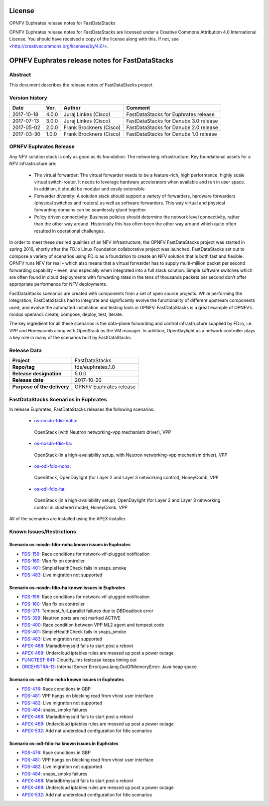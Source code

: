 .. This work is licensed under a Creative Commons
.. Attribution 4.0 International License.
.. SPDX-License-Identifier: CC-BY-4.0

=======
License
=======

OPNFV Euphrates release notes for FastDataStacks

OPNFV Euphrates release notes for FastDataStacks
are licensed under a Creative Commons Attribution 4.0 International License.
You should have received a copy of the license along with this.
If not, see <http://creativecommons.org/licenses/by/4.0/>.

===================================================
OPNFV Euphrates release notes for FastDataStacks
===================================================

Abstract
========

This document describes the release notes of FastDataStacks project.


Version history
===============

+------------+----------+------------------+------------------------------+
| **Date**   | **Ver.** | **Author**       | **Comment**                  |
|            |          |                  |                              |
+------------+----------+------------------+------------------------------+
| 2017-10-18 | 4.0.0    | Juraj Linkes     | FastDataStacks for Euphrates |
|            |          | (Cisco)          | release                      |
+------------+----------+------------------+------------------------------+
| 2017-07-13 | 3.0.0    | Juraj Linkes     | FastDataStacks for Danube    |
|            |          | (Cisco)          | 3.0 release                  |
+------------+----------+------------------+------------------------------+
| 2017-05-02 | 2.0.0    | Frank Brockners  | FastDataStacks for Danube    |
|            |          | (Cisco)          | 2.0 release                  |
+------------+----------+------------------+------------------------------+
| 2017-03-30 | 1.0.0    | Frank Brockners  | FastDataStacks for Danube    |
|            |          | (Cisco)          | 1.0 release                  |
+------------+----------+------------------+------------------------------+


OPNFV Euphrates Release
=======================


Any NFV solution stack is only as good as its foundation: The networking
infrastructure. Key foundational assets for a NFV infrastructure are:

 * The virtual forwarder: The virtual forwarder needs to be a feature-rich, high
   performance, highly scale virtual switch-router. It needs to leverage hardware
   accelerators when available and run in user space. In addition, it should be
   modular and easily extensible.

 * Forwarder diversity: A solution stack should
   support a variety of forwarders, hardware forwarders (physical switches and
   routers) as well as software forwarders. This way virtual and physical
   forwarding domains can be seamlessly glued together.

 * Policy driven connectivity: Business policies should determine the network level
   connectivity, rather than the other way around. Historically this has often
   been the other way around which quite often resulted in operational
   challenges.

In order to meet these desired qualities of an NFV infrastructure, the OPNFV
FastDataStacks project was started in spring 2016, shortly after the FD.io
Linux Foundation collaborative project was launched. FastDataStacks set out to
compose a variety of scenarios using FD.io as a foundation to create an NFV
solution that is both fast and flexible. OPNFV runs NFV for real – which also
means that a virtual forwarder has to supply multi-million packet per second
forwarding capability – even, and especially when integrated into a full stack
solution. Simple software switches which are often found in cloud deployments
with forwarding rates in the tens of thousands packets per second don’t offer
appropriate performance for NFV deployments.

FastDataStacks scenarios are created with components from a set of open source
projects. While performing the integration, FastDataStacks had to integrate
and significantly evolve the functionality of different upstream components
used, and evolve the automated installation and testing tools in OPNFV.
FastDataStacks is a great example of OPNFV’s modus operandi: create, compose,
deploy, test, iterate.

The key ingredient for all these scenarios is the data-plane forwarding and
control infrastructure supplied by FD.io, i.e. VPP and Honeycomb along with
OpenStack as the VM manager. In addition, OpenDaylight as a network controller
plays a key role in many of the scenarios built by FastDataStacks.

Release Data
============

+--------------------------------------+--------------------------------------+
| **Project**                          | FastDataStacks                       |
|                                      |                                      |
+--------------------------------------+--------------------------------------+
| **Repo/tag**                         | fds/euphrates.1.0                    |
|                                      |                                      |
+--------------------------------------+--------------------------------------+
| **Release designation**              | 5.0.0                                |
|                                      |                                      |
+--------------------------------------+--------------------------------------+
| **Release date**                     | 2017-10-20                           |
|                                      |                                      |
+--------------------------------------+--------------------------------------+
| **Purpose of the delivery**          | OPNFV Euphrates release              |
|                                      |                                      |
+--------------------------------------+--------------------------------------+

FastDataStacks Scenarios in Euphrates
======================================

In release Euphrates, FastDataStacks releases the following scenarios:

 * `os-nosdn-fdio-noha <http://docs.opnfv.org/en/stable-euphrates/submodules/fds/docs/scenarios/os-nosdn-fdio-noha/index.html>`_:
  OpenStack (with Neutron networking-vpp mechanism driver),
  VPP
 * `os-nosdn-fdio-ha <http://docs.opnfv.org/en/stable-euphrates/submodules/fds/docs/scenarios/os-nosdn-fdio-ha/index.html>`_:
  OpenStack (in a high-availability setup, with Neutron networking-vpp mechanism driver),
  VPP
 * `os-odl-fdio-noha <http://docs.opnfv.org/en/stable-euphrates/submodules/fds/docs/scenarios/os-odl-fdio-noha/index.html>`_:
  OpenStack,
  OpenDaylight (for Layer 2 and Layer 3 networking control),
  HoneyComb, VPP
 * `os-odl-fdio-ha <http://docs.opnfv.org/en/stable-euphrates/submodules/fds/docs/scenarios/os-odl-fdio-ha/index.html>`_:
  OpenStack (in a high-availability setup),
  OpenDaylight (for Layer 2 and Layer 3 networking control in clustered mode),
  HoneyComb, VPP


All of the scenarios are installed using the APEX installer.

Known Issues/Restrictions
=========================

Scenario os-nosdn-fdio-noha known issues in Euphrates
-----------------------------------------------------

* `FDS-156 <https://jira.opnfv.org/browse/FDS-156>`_:
  Race conditions for network-vif-plugged notification
* `FDS-160 <https://jira.opnfv.org/browse/FDS-160>`_:
  Vlan fix on controller
* `FDS-401 <https://jira.opnfv.org/browse/FDS-401>`_:
  SimpleHealthCheck fails in snaps_smoke
* `FDS-483 <https://jira.opnfv.org/browse/FDS-483>`_:
  Live migration not supported

Scenario os-nosdn-fdio-ha known issues in Euphrates
---------------------------------------------------

* `FDS-156 <https://jira.opnfv.org/browse/FDS-156>`_:
  Race conditions for network-vif-plugged notification
* `FDS-160 <https://jira.opnfv.org/browse/FDS-160>`_:
  Vlan fix on controller
* `FDS-371 <https://jira.opnfv.org/browse/FDS-371>`_:
  Tempest_full_parallel failures due to DBDeadlock error
* `FDS-399 <https://jira.opnfv.org/browse/FDS-399>`_:
  Neutron ports are not marked ACTIVE
* `FDS-400 <https://jira.opnfv.org/browse/FDS-400>`_:
  Race condition between VPP ML2 agent and tempest code
* `FDS-401 <https://jira.opnfv.org/browse/FDS-401>`_:
  SimpleHealthCheck fails in snaps_smoke
* `FDS-483 <https://jira.opnfv.org/browse/FDS-483>`_:
  Live migration not supported
* `APEX-468 <https://jira.opnfv.org/browse/APEX-468>`_:
  Mariadb/mysqld fails to start post a reboot
* `APEX-469 <https://jira.opnfv.org/browse/APEX-469>`_:
  Undercloud iptables rules are messed up post a power outage
* `FUNCTEST-841 <https://jira.opnfv.org/browse/FUNCTEST-841>`_:
  Cloudify_ims testcase keeps timing out
* `ORCEHSTRA-13 <https://jira.opnfv.org/browse/ORCEHSTRA-13>`_:
  Internal Server Error/java.lang.OutOfMemoryError: Java heap space

Scenario os-odl-fdio-noha known issues in Euphrates
---------------------------------------------------

* `FDS-476 <https://jira.opnfv.org/browse/FDS-476>`_:
  Race conditions in GBP
* `FDS-481 <https://jira.opnfv.org/browse/FDS-481>`_:
  VPP hangs on blocking read from vhost user interface
* `FDS-482 <https://jira.opnfv.org/browse/FDS-482>`_:
  Live migration not supported
* `FDS-484 <https://jira.opnfv.org/browse/FDS-484>`_:
  snaps_smoke failures
* `APEX-468 <https://jira.opnfv.org/browse/APEX-468>`_:
  Mariadb/mysqld fails to start post a reboot
* `APEX-469 <https://jira.opnfv.org/browse/APEX-469>`_:
  Undercloud iptables rules are messed up post a power outage
* `APEX-532 <https://jira.opnfv.org/browse/APEX-532>`_:
  Add nat undercloud configuration for fdio scenarios

Scenario os-odl-fdio-ha known issues in Euphrates
-------------------------------------------------

* `FDS-476 <https://jira.opnfv.org/browse/FDS-476>`_:
  Race conditions in GBP
* `FDS-481 <https://jira.opnfv.org/browse/FDS-481>`_:
  VPP hangs on blocking read from vhost user interface
* `FDS-482 <https://jira.opnfv.org/browse/FDS-482>`_:
  Live migration not supported
* `FDS-484 <https://jira.opnfv.org/browse/FDS-484>`_:
  snaps_smoke failures
* `APEX-468 <https://jira.opnfv.org/browse/APEX-468>`_:
  Mariadb/mysqld fails to start post a reboot
* `APEX-469 <https://jira.opnfv.org/browse/APEX-469>`_:
  Undercloud iptables rules are messed up post a power outage
* `APEX-532 <https://jira.opnfv.org/browse/APEX-532>`_:
  Add nat undercloud configuration for fdio scenarios

